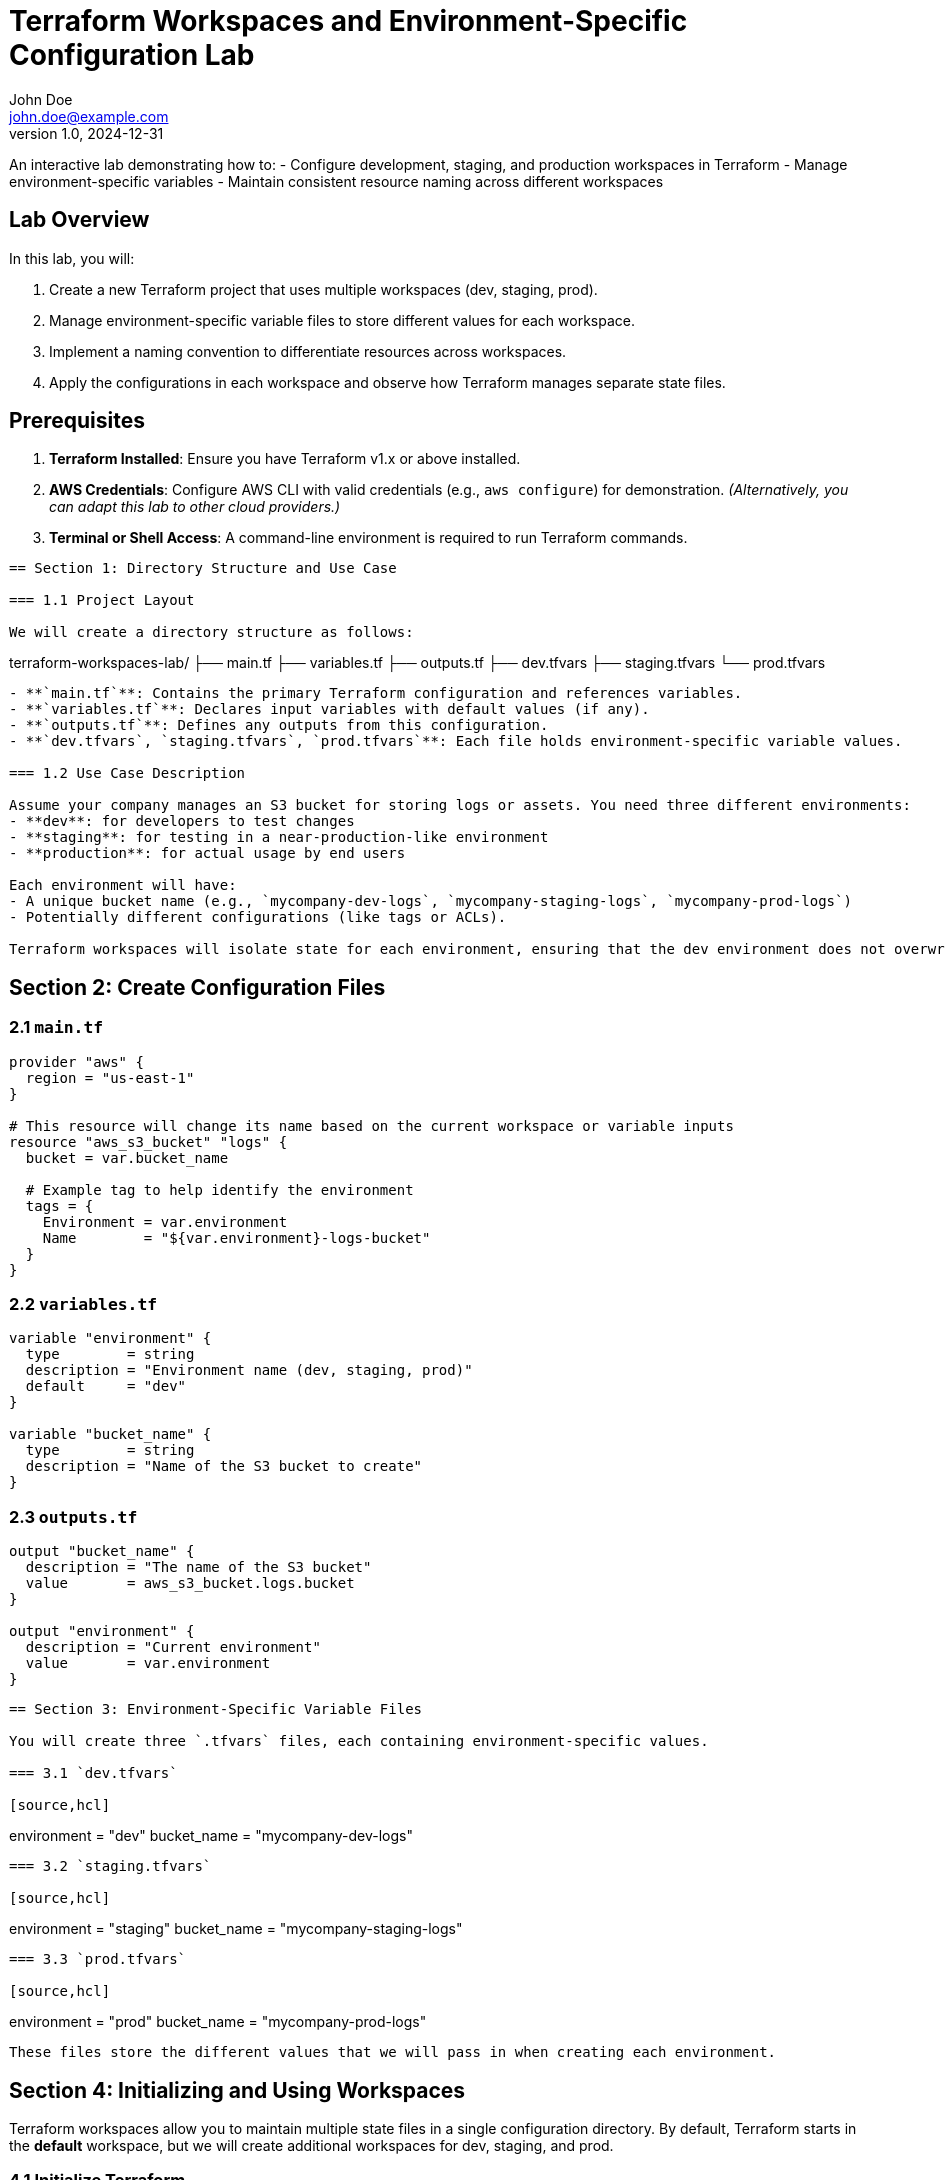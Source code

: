 = Terraform Workspaces and Environment-Specific Configuration Lab
John Doe <john.doe@example.com>
v1.0, 2024-12-31

An interactive lab demonstrating how to:
- Configure development, staging, and production workspaces in Terraform
- Manage environment-specific variables
- Maintain consistent resource naming across different workspaces

== Lab Overview

In this lab, you will:

1. Create a new Terraform project that uses multiple workspaces (dev, staging, prod).
2. Manage environment-specific variable files to store different values for each workspace.
3. Implement a naming convention to differentiate resources across workspaces.
4. Apply the configurations in each workspace and observe how Terraform manages separate state files.

== Prerequisites

1. **Terraform Installed**: Ensure you have Terraform v1.x or above installed.
2. **AWS Credentials**: Configure AWS CLI with valid credentials (e.g., `aws configure`) for demonstration.  
   _(Alternatively, you can adapt this lab to other cloud providers.)_
3. **Terminal or Shell Access**: A command-line environment is required to run Terraform commands.

----

== Section 1: Directory Structure and Use Case

=== 1.1 Project Layout

We will create a directory structure as follows:

----
terraform-workspaces-lab/
 ├── main.tf
 ├── variables.tf
 ├── outputs.tf
 ├── dev.tfvars
 ├── staging.tfvars
 └── prod.tfvars
----

- **`main.tf`**: Contains the primary Terraform configuration and references variables.
- **`variables.tf`**: Declares input variables with default values (if any).
- **`outputs.tf`**: Defines any outputs from this configuration.
- **`dev.tfvars`, `staging.tfvars`, `prod.tfvars`**: Each file holds environment-specific variable values.

=== 1.2 Use Case Description

Assume your company manages an S3 bucket for storing logs or assets. You need three different environments:
- **dev**: for developers to test changes
- **staging**: for testing in a near-production-like environment
- **production**: for actual usage by end users

Each environment will have:
- A unique bucket name (e.g., `mycompany-dev-logs`, `mycompany-staging-logs`, `mycompany-prod-logs`)
- Potentially different configurations (like tags or ACLs).

Terraform workspaces will isolate state for each environment, ensuring that the dev environment does not overwrite the production state.

----
== Section 2: Create Configuration Files

=== 2.1 `main.tf`

[source,hcl]
----
provider "aws" {
  region = "us-east-1"
}

# This resource will change its name based on the current workspace or variable inputs
resource "aws_s3_bucket" "logs" {
  bucket = var.bucket_name
  
  # Example tag to help identify the environment
  tags = {
    Environment = var.environment
    Name        = "${var.environment}-logs-bucket"
  }
}
----

=== 2.2 `variables.tf`

[source,hcl]
----
variable "environment" {
  type        = string
  description = "Environment name (dev, staging, prod)"
  default     = "dev"
}

variable "bucket_name" {
  type        = string
  description = "Name of the S3 bucket to create"
}
----

=== 2.3 `outputs.tf`

[source,hcl]
----
output "bucket_name" {
  description = "The name of the S3 bucket"
  value       = aws_s3_bucket.logs.bucket
}

output "environment" {
  description = "Current environment"
  value       = var.environment
}
----

----

== Section 3: Environment-Specific Variable Files

You will create three `.tfvars` files, each containing environment-specific values.

=== 3.1 `dev.tfvars`

[source,hcl]
----
environment  = "dev"
bucket_name  = "mycompany-dev-logs"
----

=== 3.2 `staging.tfvars`

[source,hcl]
----
environment  = "staging"
bucket_name  = "mycompany-staging-logs"
----

=== 3.3 `prod.tfvars`

[source,hcl]
----
environment  = "prod"
bucket_name  = "mycompany-prod-logs"
----

These files store the different values that we will pass in when creating each environment.

----

== Section 4: Initializing and Using Workspaces

Terraform workspaces allow you to maintain multiple state files in a single configuration directory. By default, Terraform starts in the **default** workspace, but we will create additional workspaces for dev, staging, and prod.

=== 4.1 Initialize Terraform

Navigate to your project directory and initialize Terraform.

----
terraform init
----

=== 4.2 Create and Select Workspaces

.Create three workspaces (dev, staging, prod)

----
terraform workspace new dev
terraform workspace new staging
terraform workspace new prod
----

You can confirm the current workspace:

----
terraform workspace list
----

.Select a workspace

----
terraform workspace select dev
----

Terraform is now operating in the **dev** workspace, meaning it will store its state in a file named `terraform.tfstate.d/dev/terraform.tfstate`.

----

== Section 5: Applying Configurations in Each Workspace

Each environment should be applied separately to manage its own infrastructure.

=== 5.1 Apply for Development

1. **Select** the dev workspace (if not already):

----
terraform workspace select dev
----

2. **Apply** using `dev.tfvars`:

----
terraform apply -var-file="dev.tfvars" -auto-approve
----

Terraform will create the dev S3 bucket named `mycompany-dev-logs`.

=== 5.2 Apply for Staging

1. **Select** the staging workspace:

----
terraform workspace select staging
----

2. **Apply** with staging variables:

----
terraform apply -var-file="staging.tfvars" -auto-approve
----

Terraform creates the `mycompany-staging-logs` bucket. The state is stored separately from dev.

=== 5.3 Apply for Production

1. **Select** the production workspace:

----
terraform workspace select prod
----

2. **Apply** with prod variables:

----
terraform apply -var-file="prod.tfvars" -auto-approve
----

Terraform creates the `mycompany-prod-logs` bucket with no overlap or conflict with dev or staging.

----

== Section 6: Resource Naming Across Workspaces

Notice in our `main.tf`:
----
resource "aws_s3_bucket" "logs" {
  bucket = var.bucket_name

  tags = {
    Environment = var.environment
    Name        = "${var.environment}-logs-bucket"
  }
}
----

- `bucket = var.bucket_name` ensures a unique bucket name for each workspace.
- The resource tag includes `Environment = var.environment`, so you can easily identify which environment a resource belongs to in the AWS console.
- **Important**: S3 bucket names must be globally unique across AWS, so `bucket_name` in each environment’s `.tfvars` helps avoid naming conflicts.

This pattern generalizes to other resources (e.g., EC2, RDS). Just use `var.environment` in the resource’s name or tag to ensure clarity and uniqueness.

----

== Section 7: Observing Separate States

=== 7.1 Viewing the State Files

Each workspace keeps its own state in `terraform.tfstate.d/<workspace>/terraform.tfstate`.

For example:
- `terraform.tfstate.d/dev/terraform.tfstate`
- `terraform.tfstate.d/staging/terraform.tfstate`
- `terraform.tfstate.d/prod/terraform.tfstate`

You can run commands like:

----
terraform state list
----
to see what resources are tracked in the current workspace’s state.

=== 7.2 Confirming Resource Separation

Switching workspaces shows different infrastructure in each state:

----
terraform workspace select dev
terraform state list
----

You’ll see resources for the **dev** environment.

Switch again:

----
terraform workspace select staging
terraform state list
----
Now the resources for the **staging** environment.

----

== Section 8: Cleaning Up

If you want to remove infrastructure from each environment, ensure you select the proper workspace before running `destroy`:

1. **Destroy dev**:

----
terraform workspace select dev
terraform destroy -var-file="dev.tfvars" -auto-approve
----

2. **Destroy staging**:

----
terraform workspace select staging
terraform destroy -var-file="staging.tfvars" -auto-approve
----

3. **Destroy prod**:

----
terraform workspace select prod
terraform destroy -var-file="prod.tfvars" -auto-approve
----

Each environment’s resources are independently managed and destroyed.

----

== Section 9: Best Practices and Summary


1. **Use Workspaces for Multiple Environments**  
   - Keep separate states for dev, staging, and production.  
   - Avoid mixing multiple environments in a single state file.

2. **Leverage .tfvars**  
   - Provide environment-specific values.  
   - Helps enforce unique naming and configurations across dev, staging, and prod.

3. **Consistent Naming Conventions**  
   - Use the environment name or prefix in your resource names (e.g., `<env>-logs-bucket`).  
   - Prevents collisions and makes it clear which environment a resource belongs to.

4. **Validate with `terraform plan`**  
   - Always review changes in each workspace before applying or destroying resources.

5. **Security Considerations**  
   - Keep sensitive credentials or secrets out of version control.  
   - If your variables are sensitive, store them securely (e.g., using a secure secrets manager).

By following this approach, you ensure that changes in one environment do not accidentally impact another. Terraform workspaces combined with environment-specific variable files make your infrastructure more modular, maintainable, and secure.

----

== Conclusion

In this lab, you learned how to:
- Configure **development**, **staging**, and **production** workspaces using Terraform.
- Store environment-specific variables in `.tfvars` files and apply them to each workspace.
- Maintain separate state files and naming conventions to prevent conflicts across environments.
- Validate and destroy resources in each environment independently.

You now have a foundation for scaling this pattern to more complex infrastructure, ensuring safe and organized deployments across multiple stages of the software development lifecycle.
